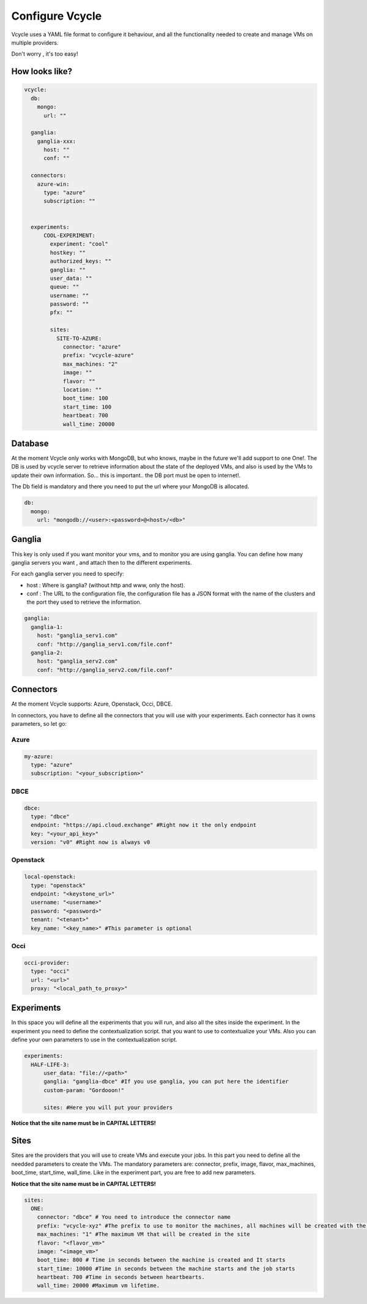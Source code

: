 Configure Vcycle
===============================

Vcycle uses a YAML file format to configure it behaviour, and all the functionality needed to create and manage
VMs on multiple providers.

Don't worry , it's too easy!

How looks like?
-----------------------------
.. code-block:: yaml

    vcycle:
      db:
        mongo:
          url: ""

      ganglia:
        ganglia-xxx:
          host: ""
          conf: ""

      connectors:
        azure-win:
          type: "azure"
          subscription: ""


      experiments:
          COOL-EXPERIMENT:
            experiment: "cool"
            hostkey: ""
            authorized_keys: ""
            ganglia: ""
            user_data: ""
            queue: ""
            username: ""
            password: ""
            pfx: ""

            sites:
              SITE-TO-AZURE:
                connector: "azure"
                prefix: "vcycle-azure"
                max_machines: "2"
                image: ""
                flavor: ""
                location: ""
                boot_time: 100
                start_time: 100
                heartbeat: 700
                wall_time: 20000

Database
---------
At the moment Vcycle only works with MongoDB, but who knows, maybe in the future we'll add support to one One!.
The DB is used by vcycle server to retrieve information about the state of the deployed VMs, and also is used by the
VMs to update their own information. So... this is important.. the DB port must be open to internet!.

The Db field is mandatory and there you need to put the url where your MongoDB is allocated.

.. code-block:: yaml

    db:
      mongo:
        url: "mongodb://<user>:<password>@<host>/<db>"



Ganglia
---------

This key is only used if you want monitor your vms, and to monitor you are using ganglia.
You can define how many ganglia servers you want , and attach then to the different experiments.

For each ganglia server you need to specify:

- host : Where is ganglia? (without http and www, only the host).
- conf : The URL to the configuration file, the configuration file has a JSON format with the name of the clusters and the port they used to retrieve the information.

.. code-block:: yaml

  ganglia:
    ganglia-1:
      host: "ganglia_serv1.com"
      conf: "http://ganglia_serv1.com/file.conf"
    ganglia-2:
      host: "ganglia_serv2.com"
      conf: "http://ganglia_serv2.com/file.conf"

Connectors
-----------

At the moment Vcycle supports: Azure, Openstack, Occi, DBCE.

In connectors, you have to define all the connectors that you will use with your experiments.
Each connector has it owns parameters, so let go:

Azure
```````

.. code-block:: yaml

  my-azure:
    type: "azure"
    subscription: "<your_subscription>"

DBCE
``````

.. code-block:: yaml

  dbce:
    type: "dbce"
    endpoint: "https://api.cloud.exchange" #Right now it the only endpoint
    key: "<your_api_key>"
    version: "v0" #Right now is always v0

Openstack
```````````

.. code-block:: yaml

  local-openstack:
    type: "openstack"
    endpoint: "<keystone_url>"
    username: "<username>"
    password: "<password>"
    tenant: "<tenant>"
    key_name: "<key_name>" #This parameter is optional

Occi
``````

.. code-block:: yaml

  occi-provider:
    type: "occi"
    url: "<url>"
    proxy: "<local_path_to_proxy>"


Experiments
-----------

In this space you will define all the experiments that you will run, and also all the sites inside the experiment.
In the experiment you need to define the contextualization script. that you want to use to contextualize your VMs. Also
you can define your own parameters to use in the contextualization script.

.. code-block:: yaml

  experiments:
    HALF-LIFE-3:
        user_data: "file://<path>"
        ganglia: "ganglia-dbce" #If you use ganglia, you can put here the identifier
        custom-param: "Gordooon!"

        sites: #Here you will put your providers

**Notice that the site name must be in CAPITAL LETTERS!**

Sites
-----------

Sites are the providers that you will use to create VMs and execute your jobs.
In this part you need to define all the needded parameters to create the VMs.
The mandatory parameters are: connector, prefix, image, flavor, max_machines, boot_time, start_time, wall_time.
Like in the experiment part, you are free to add new parameters.

**Notice that the site name must be in CAPITAL LETTERS!**

.. code-block:: yaml

  sites:
    ONE:
      connector: "dbce" # You need to introduce the connector name
      prefix: "vcycle-xyz" #The prefix to use to monitor the machines, all machines will be created with the prefix and the creation timestamp
      max_machines: "1" #The maximum VM that will be created in the site
      flavor: "<flavor_vm>"
      image: "<image_vm>"
      boot_time: 800 # Time in seconds between the machine is created and It starts
      start_time: 10000 #Time in seconds between the machine starts and the job starts
      heartbeat: 700 #Time in seconds between heartbearts.
      wall_time: 20000 #Maximum vm lifetime.
